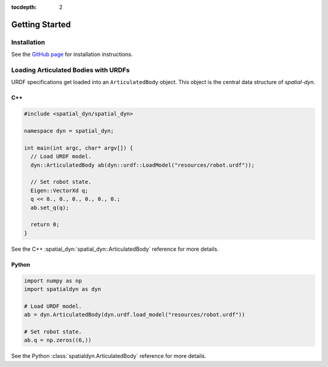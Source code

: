 :tocdepth: 2

Getting Started
===============

Installation
------------

.. _Github Page: https://github.com/tmigimatsu/spatial-dyn

See the `GitHub page`_ for installation instructions.

Loading Articulated Bodies with URDFs
-------------------------------------

URDF specifications get loaded into an ``ArticulatedBody`` object. This object
is the central data structure of `spatial-dyn`.

C++
^^^

.. code-block:: cpp

   #include <spatial_dyn/spatial_dyn>

   namespace dyn = spatial_dyn;

   int main(int argc, char* argv[]) {
     // Load URDF model.
     dyn::ArticulatedBody ab(dyn::urdf::LoadModel("resources/robot.urdf"));

     // Set robot state.
     Eigen::VectorXd q;
     q << 0., 0., 0., 0., 0., 0.;
     ab.set_q(q);

     return 0;
   }

See the C++ :spatial_dyn:`spatial_dyn::ArticulatedBody` reference for more details.

Python
^^^^^^

.. code-block:: python

   import numpy as np
   import spatialdyn as dyn

   # Load URDF model.
   ab = dyn.ArticulatedBody(dyn.urdf.load_model("resources/robot.urdf"))

   # Set robot state.
   ab.q = np.zeros((6,))

See the Python :class:`spatialdyn.ArticulatedBody` reference for more details.
